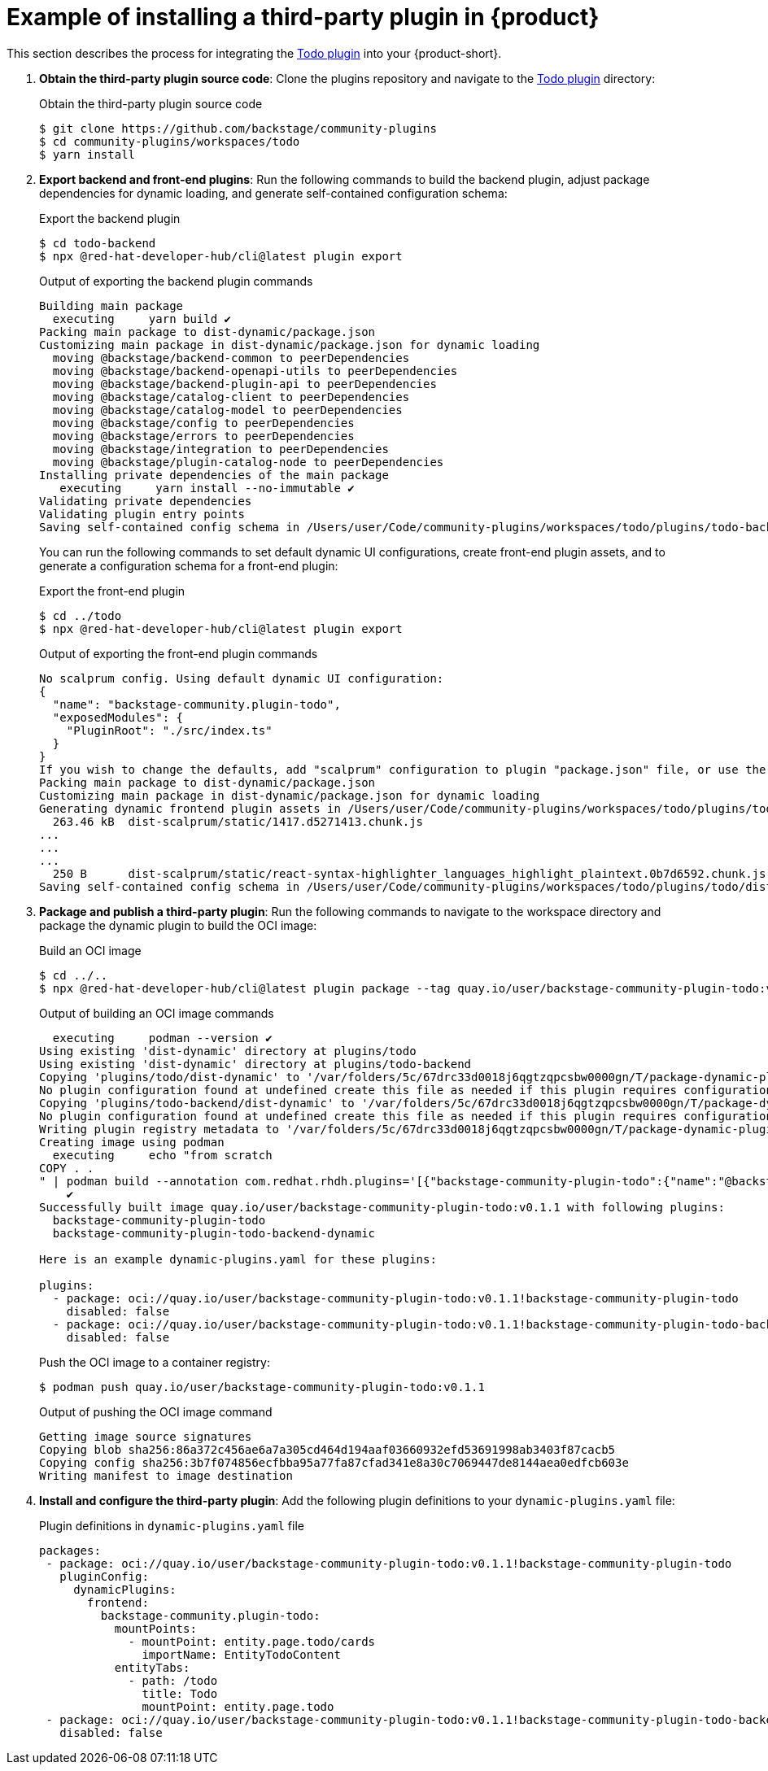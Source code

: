 [id="ref-example-third-party-plugin-installation_{context}"]
= Example of installing a third-party plugin in {product}

This section describes the process for integrating the link:https://github.com/backstage/community-plugins/tree/main/workspaces/todo/plugins[Todo plugin] into your {product-short}.

. *Obtain the third-party plugin source code*: Clone the plugins repository and navigate to the link:https://github.com/backstage/community-plugins/tree/main/workspaces/todo/plugins[Todo plugin] directory:
+
--
.Obtain the third-party plugin source code
[source,terminal]
----
$ git clone https://github.com/backstage/community-plugins
$ cd community-plugins/workspaces/todo
$ yarn install
----
--

. *Export backend and front-end plugins*: Run the following commands to build the backend plugin, adjust package dependencies for dynamic loading, and generate self-contained configuration schema:
+
--
.Export the backend plugin
[source,terminal]
----
$ cd todo-backend
$ npx @red-hat-developer-hub/cli@latest plugin export
----

.Output of exporting the backend plugin commands
[source,terminal]
----
Building main package
  executing     yarn build ✔
Packing main package to dist-dynamic/package.json
Customizing main package in dist-dynamic/package.json for dynamic loading
  moving @backstage/backend-common to peerDependencies
  moving @backstage/backend-openapi-utils to peerDependencies
  moving @backstage/backend-plugin-api to peerDependencies
  moving @backstage/catalog-client to peerDependencies
  moving @backstage/catalog-model to peerDependencies
  moving @backstage/config to peerDependencies
  moving @backstage/errors to peerDependencies
  moving @backstage/integration to peerDependencies
  moving @backstage/plugin-catalog-node to peerDependencies
Installing private dependencies of the main package
   executing     yarn install --no-immutable ✔
Validating private dependencies
Validating plugin entry points
Saving self-contained config schema in /Users/user/Code/community-plugins/workspaces/todo/plugins/todo-backend/dist-dynamic/dist/configSchema.json
----

You can run the following commands to set default dynamic UI configurations, create front-end plugin assets, and to generate a configuration schema for a front-end plugin:

.Export the front-end plugin
[source,terminal]
----
$ cd ../todo
$ npx @red-hat-developer-hub/cli@latest plugin export
----

.Output of exporting the front-end plugin commands
[source,terminal]
----
No scalprum config. Using default dynamic UI configuration:
{
  "name": "backstage-community.plugin-todo",
  "exposedModules": {
    "PluginRoot": "./src/index.ts"
  }
}
If you wish to change the defaults, add "scalprum" configuration to plugin "package.json" file, or use the '--scalprum-config' option to specify an external config.
Packing main package to dist-dynamic/package.json
Customizing main package in dist-dynamic/package.json for dynamic loading
Generating dynamic frontend plugin assets in /Users/user/Code/community-plugins/workspaces/todo/plugins/todo/dist-dynamic/dist-scalprum
  263.46 kB  dist-scalprum/static/1417.d5271413.chunk.js
...
...
...
  250 B      dist-scalprum/static/react-syntax-highlighter_languages_highlight_plaintext.0b7d6592.chunk.js
Saving self-contained config schema in /Users/user/Code/community-plugins/workspaces/todo/plugins/todo/dist-dynamic/dist-scalprum/configSchema.json
----
--

. *Package and publish a third-party plugin*: Run the following commands to navigate to the workspace directory and package the dynamic plugin to build the OCI image:
+
--
.Build an OCI image
[source,terminal]
----
$ cd ../..
$ npx @red-hat-developer-hub/cli@latest plugin package --tag quay.io/user/backstage-community-plugin-todo:v0.1.1
----

.Output of building an OCI image commands
[source,terminal]
----
  executing     podman --version ✔
Using existing 'dist-dynamic' directory at plugins/todo
Using existing 'dist-dynamic' directory at plugins/todo-backend
Copying 'plugins/todo/dist-dynamic' to '/var/folders/5c/67drc33d0018j6qgtzqpcsbw0000gn/T/package-dynamic-pluginsmcP4mU/backstage-community-plugin-todo
No plugin configuration found at undefined create this file as needed if this plugin requires configuration
Copying 'plugins/todo-backend/dist-dynamic' to '/var/folders/5c/67drc33d0018j6qgtzqpcsbw0000gn/T/package-dynamic-pluginsmcP4mU/backstage-community-plugin-todo-backend-dynamic
No plugin configuration found at undefined create this file as needed if this plugin requires configuration
Writing plugin registry metadata to '/var/folders/5c/67drc33d0018j6qgtzqpcsbw0000gn/T/package-dynamic-pluginsmcP4mU/index.json'
Creating image using podman
  executing     echo "from scratch
COPY . .
" | podman build --annotation com.redhat.rhdh.plugins='[{"backstage-community-plugin-todo":{"name":"@backstage-community/plugin-todo","version":"0.2.40","description":"A Backstage plugin that lets you browse TODO comments in your source code","backstage":{"role":"frontend-plugin","pluginId":"todo","pluginPackages":["@backstage-community/plugin-todo","@backstage-community/plugin-todo-backend"]},"homepage":"https://backstage.io","repository":{"type":"git","url":"https://github.com/backstage/community-plugins","directory":"workspaces/todo/plugins/todo"},"license":"Apache-2.0"}},{"backstage-community-plugin-todo-backend-dynamic":{"name":"@backstage-community/plugin-todo-backend","version":"0.3.19","description":"A Backstage backend plugin that lets you browse TODO comments in your source code","backstage":{"role":"backend-plugin","pluginId":"todo","pluginPackages":["@backstage-community/plugin-todo","@backstage-community/plugin-todo-backend"]},"homepage":"https://backstage.io","repository":{"type":"git","url":"https://github.com/backstage/community-plugins","directory":"workspaces/todo/plugins/todo-backend"},"license":"Apache-2.0"}}]' -t 'quay.io/user/backstage-community-plugin-todo:v0.1.1' -f - .
    ✔
Successfully built image quay.io/user/backstage-community-plugin-todo:v0.1.1 with following plugins:
  backstage-community-plugin-todo
  backstage-community-plugin-todo-backend-dynamic

Here is an example dynamic-plugins.yaml for these plugins:

plugins:
  - package: oci://quay.io/user/backstage-community-plugin-todo:v0.1.1!backstage-community-plugin-todo
    disabled: false
  - package: oci://quay.io/user/backstage-community-plugin-todo:v0.1.1!backstage-community-plugin-todo-backend-dynamic
    disabled: false
----

.Push the OCI image to a container registry:
[source,terminal]
----
$ podman push quay.io/user/backstage-community-plugin-todo:v0.1.1
----

.Output of pushing the OCI image command
[source,terminal]
----
Getting image source signatures
Copying blob sha256:86a372c456ae6a7a305cd464d194aaf03660932efd53691998ab3403f87cacb5
Copying config sha256:3b7f074856ecfbba95a77fa87cfad341e8a30c7069447de8144aea0edfcb603e
Writing manifest to image destination
----
--

. *Install and configure the third-party plugin*: Add the following plugin definitions to your `dynamic-plugins.yaml` file:
+
--
.Plugin definitions in `dynamic-plugins.yaml` file
[source,yaml]
----
packages:
 - package: oci://quay.io/user/backstage-community-plugin-todo:v0.1.1!backstage-community-plugin-todo
   pluginConfig:
     dynamicPlugins:
       frontend:
         backstage-community.plugin-todo:
           mountPoints:
             - mountPoint: entity.page.todo/cards
               importName: EntityTodoContent
           entityTabs:
             - path: /todo
               title: Todo
               mountPoint: entity.page.todo
 - package: oci://quay.io/user/backstage-community-plugin-todo:v0.1.1!backstage-community-plugin-todo-backend-dynamic
   disabled: false
----
--